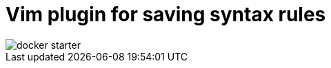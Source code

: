 = Vim plugin for saving syntax rules
:hp-tags: plugin, vim
:toc: macro
:release: 1.0
:published_at: 2018-05-02
:icons: font

image::articles/docker-starter.png[]

toc::[]
